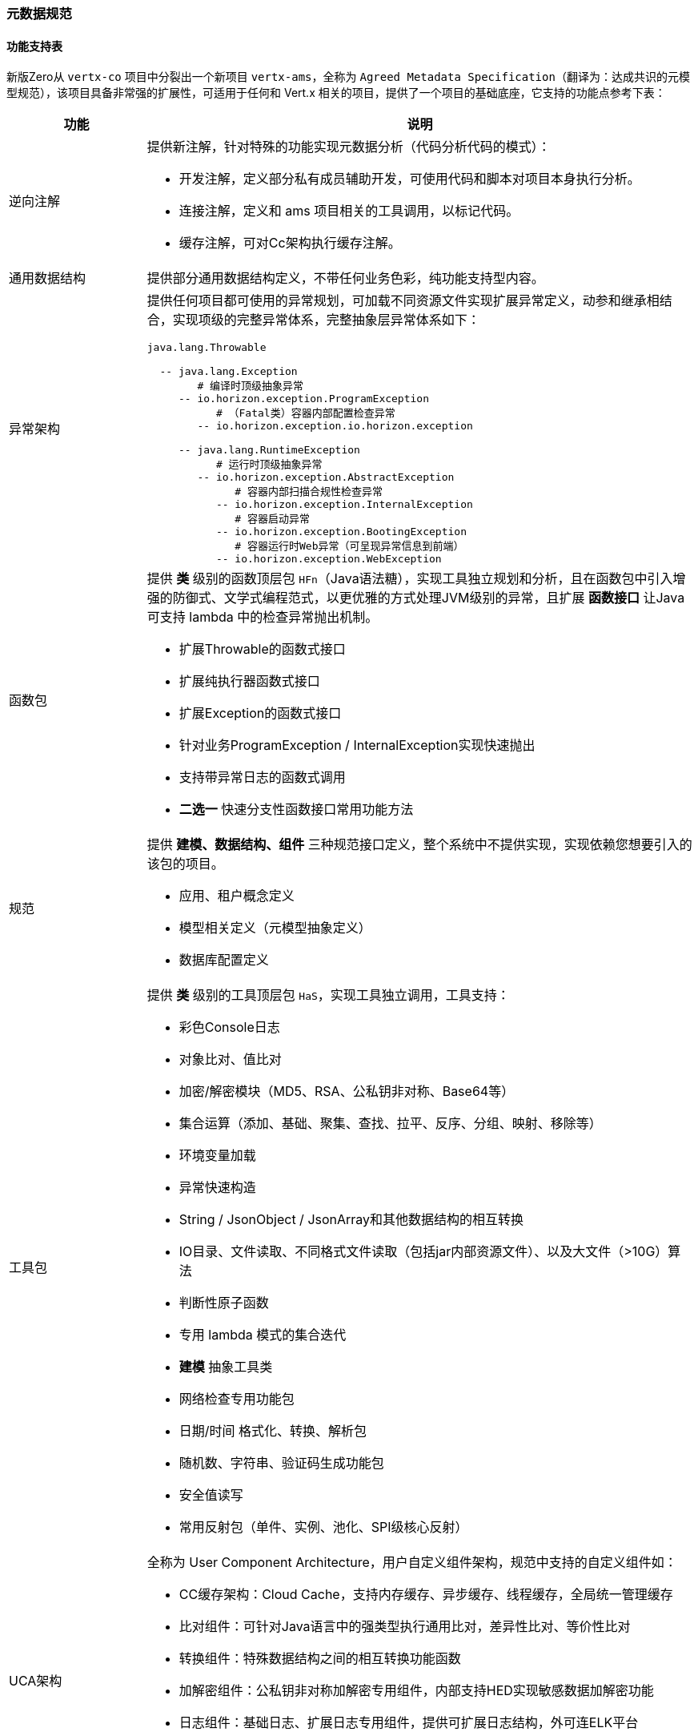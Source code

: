 ifndef::imagesdir[:imagesdir: ../images]
:data-uri:

=== 元数据规范

==== 功能支持表

新版Zero从 `vertx-co` 项目中分裂出一个新项目 `vertx-ams`，全称为 `Agreed Metadata Specification`（翻译为：达成共识的元模型规范），该项目具备非常强的扩展性，可适用于任何和 Vert.x 相关的项目，提供了一个项目的基础底座，它支持的功能点参考下表：

[options="header",cols="20,80"]
|====
|功能|说明
|逆向注解 a|提供新注解，针对特殊的功能实现元数据分析（代码分析代码的模式）：

- 开发注解，定义部分私有成员辅助开发，可使用代码和脚本对项目本身执行分析。
- 连接注解，定义和 ams 项目相关的工具调用，以标记代码。
- 缓存注解，可对Cc架构执行缓存注解。
|通用数据结构|提供部分通用数据结构定义，不带任何业务色彩，纯功能支持型内容。
|异常架构 a|提供任何项目都可使用的异常规划，可加载不同资源文件实现扩展异常定义，动参和继承相结合，实现项级的完整异常体系，完整抽象层异常体系如下：

[source,bash]
----
java.lang.Throwable

  -- java.lang.Exception
        # 编译时顶级抽象异常
     -- io.horizon.exception.ProgramException      
           # （Fatal类）容器内部配置检查异常
        -- io.horizon.exception.io.horizon.exception 
        
     -- java.lang.RuntimeException
           # 运行时顶级抽象异常
        -- io.horizon.exception.AbstractException    
              # 容器内部扫描合规性检查异常
           -- io.horizon.exception.InternalException   
              # 容器启动异常
           -- io.horizon.exception.BootingException     
              # 容器运行时Web异常（可呈现异常信息到前端）
           -- io.horizon.exception.WebException         
----
|函数包 a|提供 *类* 级别的函数顶层包 `HFn`（Java语法糖），实现工具独立规划和分析，且在函数包中引入增强的防御式、文学式编程范式，以更优雅的方式处理JVM级别的异常，且扩展 *函数接口* 让Java可支持 lambda 中的检查异常抛出机制。

- 扩展Throwable的函数式接口
- 扩展纯执行器函数式接口
- 扩展Exception的函数式接口
- 针对业务ProgramException / InternalException实现快速抛出
- 支持带异常日志的函数式调用
- *二选一* 快速分支性函数接口常用功能方法
|规范 a|提供 *建模、数据结构、组件* 三种规范接口定义，整个系统中不提供实现，实现依赖您想要引入的该包的项目。

- 应用、租户概念定义
- 模型相关定义（元模型抽象定义）
- 数据库配置定义
|工具包 a|提供 *类* 级别的工具顶层包 `HaS`，实现工具独立调用，工具支持：

- 彩色Console日志
- 对象比对、值比对
- 加密/解密模块（MD5、RSA、公私钥非对称、Base64等）
- 集合运算（添加、基础、聚集、查找、拉平、反序、分组、映射、移除等）
- 环境变量加载
- 异常快速构造
- String / JsonObject / JsonArray和其他数据结构的相互转换
- IO目录、文件读取、不同格式文件读取（包括jar内部资源文件）、以及大文件（>10G）算法
- 判断性原子函数
- 专用 lambda 模式的集合迭代
- *建模* 抽象工具类
- 网络检查专用功能包
- 日期/时间 格式化、转换、解析包
- 随机数、字符串、验证码生成功能包
- 安全值读写
- 常用反射包（单件、实例、池化、SPI级核心反射）
|UCA架构 a|全称为 User Component Architecture，用户自定义组件架构，规范中支持的自定义组件如：

- CC缓存架构：Cloud Cache，支持内存缓存、异步缓存、线程缓存，全局统一管理缓存
- 比对组件：可针对Java语言中的强类型执行通用比对，差异性比对、等价性比对
- 转换组件：特殊数据结构之间的相互转换功能函数
- 加解密组件：公私钥非对称加解密专用组件，内部支持HED实现敏感数据加解密功能
- 日志组件：基础日志、扩展日志专用组件，提供可扩展日志结构，外可连ELK平台
- 本地文件组件：提供本地文件类似 `mkdir / rm` 等常用命令的文件操作
- 网络组件：IPv4和IPv6专用网络检查功能包
|====

[CAUTION]
====
`vertx-ams` 的设计主要是重新抽象了 Zero 核心框架底层的功能包，用于跨框架执行，理论上只能在 Vert.x 框架中使用，若和Spring做集成，则可直接引入 `vertx-core` 的依赖包作为额外的依赖包之后直接在Spring中使用。
====

==== 框架对接

`vertx-ams` 中的异常架构本身是基于SPI执行扩展，若要对接新框架如Spring，则需要实现基础资源关联部分的SPI，才可以和 `vertx-ams` 完整对接，否则 *可配置* 异常架构无法在新框架中发挥作用，本章主要讲解对接步骤以及注意事项，有了本章基础之后，您可以完全隔离 Zero 框架在任何支持 Vert.x 的结构中直接使用此规范。

===== 资源文件

新框架对接中基本要求如：必须提供异常资源文件连接，如 Zero 中使用 `vertx-error.yml` 资源文件做绑定，您可以在新的框架如 Spring 中参考 `spring-up` 项目中的配置，使用可国际化的 `application-error.yml` 资源文件做绑定内容。SPI实现过程中并没有强制要求您从文件路径中加载资源，只是要求从返回的数据结构中（JsonObject类型）实现两个核心的数据结构

- 异常代码/系统信息表
- 异常代码/业务信息表（可选，根据业务需求定义）

这两个信息表在Zero框架中位于 `vertx-error.yml / vertx-readable.yml` 两个资源文件中，您可以在自己对接其他框架时，采用其他实现手段来完成，不影响整体结构。以下是 Zero 框架中的异常信息表的范例：

_vertx-error.yml_

[source,yaml]
----
# 20001 - 29999
# Thirt part error for different integration
E20001: (401) - Qiy interface of "/iqiyi/authorize" met errors, code = {0}, message = {1}
E20002: (401) - Qiy token record does not contain "access_token", client_id = {0}

E80203: "(449) - (RBAC) The user `{0}` could not be found in database"
E80204: "(401) - (RBAC) The user''s ( username = {0} ) password that you provided is wrong"
----

_vertx-readable.yml_

[source,yaml]
----
# 登录异常
80204: "对不起，用户名和密码错误！"
80203: "对不起，找不到您提供的用户信息！"
----

[TIP]
====
上述结构取决于 `io.horizon.spi.HorizonIo` 接口下的实现逻辑，Zero中的实现逻辑因为历史原因，两个文件的基础 *键* 命名并没有维持一致，一个是 `EXXXXX` 一个是 `XXXXX`，但相同的异常代码实现了错误表的绑定，这一点是相对实用的。
====

===== HorizonIo

若要对接框架，您只需要提供SPI接口 `io.horizon.spi.HorizonIo` 接口的相关实现，该接口的定义如下：

[source,java]
----
package io.horizon.spi;

import io.vertx.core.json.JsonObject;

/**
 * 资源文件加载专用SPI模式
 * - 日志器：HLogger 是高阶实现，Annal 为Zero默认实现
 * - 资源加载器：
 * --- spring 中加载 application-error.yml
 * --- vertx zero 中加载 vertx-error.yml
 * - 最终实现完整加载流程
 * 该组件SPI为底层资源加载组件，用于如下作用
 * 1. 对接不同的 Annal 扩展组件，实现日志器的替换扩展流程。
 * 2. 对接错误信息的资源提取流程，提取错误信息专用，构造成一个JsonObject包含所有资源类错误信息定义。
 *
 * @author lang : 2023/4/28
 */
public interface HorizonIo {
    /**
     * 资源加载，加载对应的异常资源文件，内部实现可自定义
     *
     * @return {@link JsonObject}
     */
    JsonObject ofError();

    /**
     * 资源加载，加载对应的异常资源文件，和 ofError() 可成对出现
     * 该方法返回的内容可直接提取可读部分，用于前端展示
     *
     * @return {@link JsonObject}
     */
    JsonObject ofFailure();

    /**
     * 日志获取器，可读取扩展日志类型，实例时基于 Class<?>
     *
     * @return {@link io.horizon.specification.uca.HLogger}
     */
    default Class<?> ofLogger() {
        return null;
    }
}
----

上述接口实现过程中，解释一下：

1. _ofError_ 用于返回 *异常代码/系统信息表*
+
--
格式如：`EXXXXX = xxxxx`
--
2. _ofFailure_ 用于返回 *异常代码/业务信息表*
+
--
格式如：`XXXXX = xxxxx`
--
3. _ofLogger_ 用于返回 `io.horizon.specification.uca.HLogger` 实现类名，反射替换原始日志记录器（若不替换则使用默认的 `slf4j` 接口。

上述实现完成之后，您可以在 `/META-INF/services/io.horizon.spi.HorizonIo` 中追加默认SPI的实现类，在自己的项目中直接对接异常架构，如此您的系统就可以享受 `vertx-ams` 带来的完整的可配置异常架构和函数模型，若您使用的是 Zero 框架，则不需要做任何对接，默认的 `vertx-co` 中已经包含了和 Zero 相关的所有实现。

